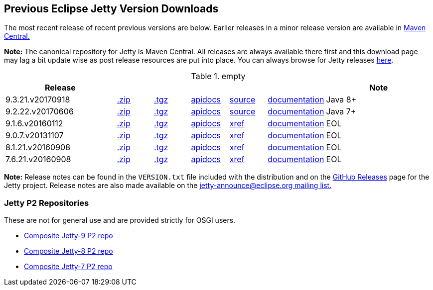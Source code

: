 == Previous Eclipse Jetty Version Downloads

The most recent release of recent previous versions are below.
Earlier releases in a minor release version are available in http://central.maven.org/maven2/org/eclipse/jetty/jetty-distribution[Maven Central.]

*Note:* The canonical repository for Jetty is Maven Central.  All releases are always available there first and this download page may lag a bit update wise as post release resources are put into place.  You can always browse for Jetty releases http://central.maven.org/maven2/org/eclipse/jetty/jetty-distribution[here].

.empty
[width="100%",cols="30%,10%,10%,10%,10%,10%,30%",options="header",]
|=======================================================================
| Release | | | | | | Note
| 9.3.21.v20170918
| http://central.maven.org/maven2/org/eclipse/jetty/jetty-distribution/9.3.21.v20170918/jetty-distribution-9.3.21.v20170918.zip[.zip]
| http://central.maven.org/maven2/org/eclipse/jetty/jetty-distribution/9.3.21.v20170918/jetty-distribution-9.3.21.v20170918.tar.gz[.tgz]
| http://www.eclipse.org/jetty/javadoc/9.3.21.v20170918/index.html?overview-summary.html[apidocs]
| https://github.com/eclipse/jetty.project/tree/jetty-9.3.21.v20170918[source]
| link:/jetty/documentation/9.3.21.v20170918[documentation]
| Java 8+
| 9.2.22.v20170606
| http://central.maven.org/maven2/org/eclipse/jetty/jetty-distribution/9.2.22.v20170606/jetty-distribution-9.2.22.v20170606.zip[.zip]
| http://central.maven.org/maven2/org/eclipse/jetty/jetty-distribution/9.2.22.v20170606/jetty-distribution-9.2.22.v20170606.tar.gz[.tgz]
| http://www.eclipse.org/jetty/javadoc/9.2.22.v20170606/index.html?overview-summary.html[apidocs]
| https://github.com/eclipse/jetty.project/tree/jetty-9.2.22.v20170606[source]
| link:/jetty/documentation/9.2.22.v20170531[documentation]
| Java 7+
| 9.1.6.v20160112
| http://central.maven.org/maven2/org/eclipse/jetty/jetty-distribution/9.1.6.v20160112/jetty-distribution-9.1.6.v20160112.zip[.zip]
| http://central.maven.org/maven2/org/eclipse/jetty/jetty-distribution/9.1.6.v20160112/jetty-distribution-9.1.6.v20160112.tar.gz[.tgz]
| http://archive.eclipse.org/jetty/9.1.5.v20140505/apidocs/index.html?overview-summary.html[apidocs]
| http://archive.eclipse.org/jetty/9.1.5.v20140505/xref/index.html[xref]
| link:/jetty/documentation/9.1.5.v20140505[documentation]
| EOL
| 9.0.7.v20131107
| http://central.maven.org/maven2/org/eclipse/jetty/jetty-distribution/9.0.7.v20131107/jetty-distribution-9.0.7.v20131107.zip[.zip]
| http://central.maven.org/maven2/org/eclipse/jetty/jetty-distribution/9.0.7.v20131107/jetty-distribution-9.0.7.v20131107.tar.gz[.tgz]
| http://archive.eclipse.org/jetty/9.0.7.v20131107/apidocs/index.html?overview-summary.html[apidocs]
| http://archive.eclipse.org/jetty/9.0.7.v20131107/xref/index.html[xref]
| link:/jetty/documentation/9.0.6.v20130930[documentation]
| EOL
| 8.1.21.v20160908
| http://central.maven.org/maven2/org/eclipse/jetty/jetty-distribution/8.1.21.v20160908/jetty-distribution-8.1.21.v20160908.zip[.zip]
| http://central.maven.org/maven2/org/eclipse/jetty/jetty-distribution/8.1.21.v20160908/jetty-distribution-8.1.21.v20160908.tar.gz[.tgz]
| http://download.eclipse.org/jetty/8.1.17.v20150415/apidocs[apidocs]
| http://download.eclipse.org/jetty/8.1.17.v20150415/xref[xref]
| https://wiki.eclipse.org/Jetty[documentation]
| EOL
| 7.6.21.v20160908
| http://central.maven.org/maven2/org/eclipse/jetty/jetty-distribution/7.6.21.v20160908/jetty-distribution-7.6.21.v20160908.zip[.zip]
| http://central.maven.org/maven2/org/eclipse/jetty/jetty-distribution/7.6.21.v20160908/jetty-distribution-7.6.21.v20160908.tar.gz[.tgz]
| http://download.eclipse.org/jetty/7.6.17.v20150415/apidocs[apidocs]
| http://download.eclipse.org/jetty/7.6.17.v20150415/xref[xref]
| https://wiki.eclipse.org/Jetty[documentation]
| EOL
|=======================================================================

*Note:* Release notes can be found in the `VERSION.txt` file included with the distribution and on the link:https://github.com/eclipse/jetty.project/releases[GitHub Releases] page for the Jetty project.
Release notes are also made available on the link:https://www.eclipse.org/jetty/mailinglists.html[jetty-announce@eclipse.org mailing list.]


=== Jetty P2 Repositories

These are not for general use and are provided strictly for OSGI users.

* http://download.eclipse.org/jetty/updates/jetty-bundles-9.x[Composite Jetty-9 P2 repo]
* http://download.eclipse.org/jetty/updates/jetty-bundles-8.x[Composite Jetty-8 P2 repo]
* http://download.eclipse.org/jetty/updates/jetty-bundles-7.x[Composite Jetty-7 P2 repo]
